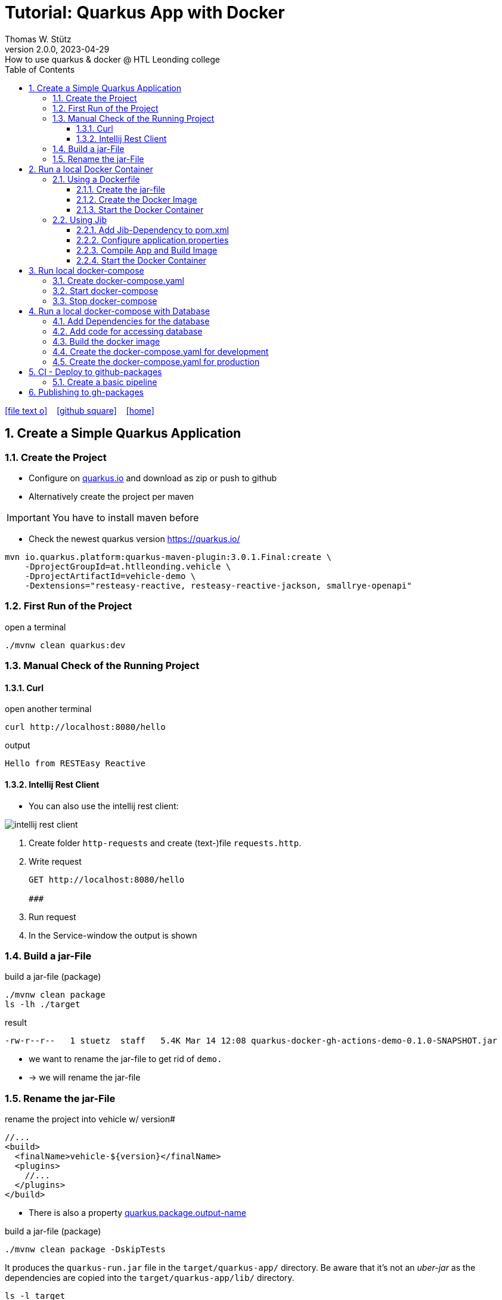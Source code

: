 = Tutorial: Quarkus App with Docker
Thomas W. Stütz
2.0.0, 2023-04-29: How to use quarkus & docker @ HTL Leonding college
ifndef::imagesdir[:imagesdir: images]
//:toc-placement!:  // prevents the generation of the doc at this position, so it can be printed afterwards
:sourcedir: ../src/main/java
:icons: font
:sectnums:    // Nummerierung der Überschriften / section numbering
:toc: left
:toclevels: 5
:experimental: true
:linkattrs:   // so window="_blank" will be executed

//Need this blank line after ifdef, don't know why...
ifdef::backend-html5[]

// https://fontawesome.com/v4.7.0/icons/
icon:file-text-o[link=https://raw.githubusercontent.com/htl-leonding-college/quarkus-docker-gh-actions-demo/master/asciidocs/index.adoc] ‏ ‏ ‎
icon:github-square[link=https://github.com/htl-leonding-college/quarkus-docker-gh-actions-demo] ‏ ‏ ‎
icon:home[link=https://htl-leonding-college.github.io/quarkus-docker-gh-actions-demo/]
endif::backend-html5[]

// print the toc here (not at the default position)
//toc::[]

== Create a Simple Quarkus Application

=== Create the Project

* Configure on https://code.quarkus.io/?g=ast.htlleonding.vehicle&a=vehicle-demo&e=resteasy-reactive&e=resteasy-reactive-jackson&e=smallrye-openapi&extension-search=origin:platform%20panache[quarkus.io^] and download as zip or push to github

* Alternatively create the project per maven

IMPORTANT: You have to install maven before

** Check the newest quarkus version https://quarkus.io/

[source,bash]
----
mvn io.quarkus.platform:quarkus-maven-plugin:3.0.1.Final:create \
    -DprojectGroupId=at.htlleonding.vehicle \
    -DprojectArtifactId=vehicle-demo \
    -Dextensions="resteasy-reactive, resteasy-reactive-jackson, smallrye-openapi"
----

=== First Run of the Project

.open a terminal
[source,bash]
----
./mvnw clean quarkus:dev
----

=== Manual Check of the Running Project

==== Curl

.open another terminal
[source,bash]
----
curl http://localhost:8080/hello
----

.output
----
Hello from RESTEasy Reactive
----

==== Intellij Rest Client

* You can also use the intellij rest client:

image::intellij-rest-client.png[]

<1> Create folder `http-requests` and create (text-)file `requests.http`.
<2> Write request
+
----
GET http://localhost:8080/hello

###
----
<3> Run request
<4> In the Service-window the output is shown

=== Build a jar-File

.build a jar-file (package)
----
./mvnw clean package
ls -lh ./target
----

.result
----
-rw-r--r--   1 stuetz  staff   5.4K Mar 14 12:08 quarkus-docker-gh-actions-demo-0.1.0-SNAPSHOT.jar
----

* we want to rename the jar-file to get rid of `demo.`
* -> we will rename the jar-file

=== Rename the jar-File

.rename the project into vehicle w/ version#
[source,xml]
----
//...
<build>
  <finalName>vehicle-${version}</finalName>
  <plugins>
    //...
  </plugins>
</build>
----

* There is also a property https://quarkus.io/guides/all-config#quarkus-core_quarkus.package.output-name[quarkus.package.output-name^]


.build a jar-file (package)
----
./mvnw clean package -DskipTests
----

It produces the `quarkus-run.jar` file in the `target/quarkus-app/` directory.
Be aware that it’s not an _uber-jar_ as the dependencies are copied into the `target/quarkus-app/lib/` directory.

----
ls -l target
----

.result
----
-rw-r--r--  1 stuetz  staff   173K Apr 29 13:30 vehicle-1.0.0-SNAPSHOT.jar
----

.run the app
----
java -jar target/vehicle-1.0.0-SNAPSHOT.jar
----

.result
----
no main manifest attribute, in target/vehicle-1.0.0-SNAPSHOT.jar
----

.but there is also
----
tree target/quarkus-app

target/quarkus-app
├── app
│     └── vehicle-1.0.0-SNAPSHOT.jar
├── lib
│     ├── boot
│     │     ├── ...
│     │     ├── io.quarkus.quarkus-bootstrap-runner-3.0.1.Final.jar
│     │     └── ...
│     └── main
│         ├── ...
│         ├── com.fasterxml.jackson.core.jackson-annotations-2.14.2.jar
│         └── ...
├── quarkus
│   ├── generated-bytecode.jar
│   ├── quarkus-application.dat
│   └── transformed-bytecode.jar
├── quarkus-app-dependencies.txt
└── quarkus-run.jar
----

.run the app
----
java -jar target/quarkus-app/quarkus-run.jar
----

* the libraries are in the lib-folder available


== Run a local Docker Container

* To dockerize the quarkus application into a docker image, there are several options available:
** Usage of a Dockerfile
** Using a library (i.e. jib) to build an image
** ...

=== Using a Dockerfile

* When creating a quarkus project, you get pre-configured Dockerfiles

* Please notice:
** It is possible to package the quarkus app with all dependent libraries. This is called an uber-jar.
** But it is more performant to create a layer for the libraries and a layer for the quarkus app. So it is very fast, when you only have changes in the quarkus app. Only a very small layer would be created after the code changes.
** so the pre-configured Dockerfiles in `src/main/docker` the layers

//--

==== Create the jar-file

----
./mvnw clean package
----

.result
----
-rw-r--r--  1 stuetz  staff   173K Apr 29 13:42 vehicle-1.0.0-SNAPSHOT.jar
----

==== Create the Docker Image

----
docker build -f src/main/Docker/Dockerfile.jvm -t htl-leonding/vehicle .

docker image ls
----

.result
----
REPOSITORY                                TAG              IMAGE ID       CREATED             SIZE
htl-leonding/vehicle                      latest           49b4b82d75fa   7 seconds ago       440MB
----


==== Start the Docker Container

----
docker run -i --rm -p 8080:8080 htl-leonding/vehicle
----

TIP: In the `Dockerfile.jvm` you find in the comments all commands

.result
[%collapsible]
====
----
Starting the Java application using /opt/jboss/container/java/run/run-java.sh ...
INFO exec  java -Dquarkus.http.host=0.0.0.0 -Djava.util.logging.manager=org.jboss.logmanager.LogManager -XX:MaxRAMPercentage=50.0 -XX:+UseParallelGC -XX:MinHeapFreeRatio=10 -XX:MaxHeapFreeRatio=20 -XX:GCTimeRatio=4 -XX:AdaptiveSizePolicyWeight=90 -XX:+ExitOnOutOfMemoryError -cp "." -jar /deployments/quarkus-run.jar
__  ____  __  _____   ___  __ ____  ______
 --/ __ \/ / / / _ | / _ \/ //_/ / / / __/
 -/ /_/ / /_/ / __ |/ , _/ ,< / /_/ /\ \
--\___\_\____/_/ |_/_/|_/_/|_|\____/___/
2023-04-29 11:54:21,899 INFO  [io.quarkus] (main) vehicle-demo 1.0.0-SNAPSHOT on JVM (powered by Quarkus 3.0.1.Final) started in 0.425s. Listening on: http://0.0.0.0:8080
2023-04-29 11:54:21,917 INFO  [io.quarkus] (main) Profile prod activated.
2023-04-29 11:54:21,917 INFO  [io.quarkus] (main) Installed features: [cdi, resteasy-reactive, resteasy-reactive-jackson, smallrye-context-propagation, smallrye-openapi, vertx]
----
====

.Use the REST-client for checking if the app works.
[%collapsible]
====
image::intellij-rest-client.png[]
====

=== Using Jib

* There is a Library called https://github.com/GoogleContainerTools/jib[Jib^] (Java Image Builder) from Google which makes it possible to build a Docker image without installing Docker

* Fortunately Quarkus has already implemented Jib

==== Add Jib-Dependency to pom.xml

----
./mvnw quarkus:add-extension -Dextensions='container-image-jib'
----

==== Configure application.properties

[source,properties]
----
quarkus.container-image.build=true  # <.>
quarkus.container-image.group=htl-leonding
quarkus.container-image.name=vehicle
quarkus.container-image.tag=latest
quarkus.jib.ports=8080
----

<.> this property is mandatory for building the docker image


==== Compile App and Build Image

----
./mvnw clean package
----

.result
[%collapsible]
====
----
[INFO] Scanning for projects...
[WARNING]
[WARNING] Some problems were encountered while building the effective model for at.htlleonding.vehicle:vehicle-demo:jar:1.0.0-SNAPSHOT
[WARNING] The expression ${version} is deprecated. Please use ${project.version} instead.
[WARNING] The expression ${version} is deprecated. Please use ${project.version} instead.
[WARNING]
[WARNING] It is highly recommended to fix these problems because they threaten the stability of your build.
[WARNING]
[WARNING] For this reason, future Maven versions might no longer support building such malformed projects.
[WARNING]
[INFO]
[INFO] ----------------< at.htlleonding.vehicle:vehicle-demo >-----------------
[INFO] Building vehicle-demo 1.0.0-SNAPSHOT
[INFO]   from pom.xml
[INFO] --------------------------------[ jar ]---------------------------------
[INFO]
[INFO] --- maven-clean-plugin:2.5:clean (default-clean) @ vehicle-demo ---
[INFO] Deleting /Users/stuetz/SynologyDrive/htl/skripten/themen/github/quarkus-docker-gh-actions-demo/labs/vehicle-demo/target
[INFO]
[INFO] --- maven-resources-plugin:2.6:resources (default-resources) @ vehicle-demo ---
[INFO] Using 'UTF-8' encoding to copy filtered resources.
[INFO] Copying 2 resources
[INFO]
[INFO] --- quarkus-maven-plugin:3.0.1.Final:generate-code (default) @ vehicle-demo ---
[INFO]
[INFO] --- maven-compiler-plugin:3.11.0:compile (default-compile) @ vehicle-demo ---
[INFO] Changes detected - recompiling the module! :source
[INFO] Compiling 1 source file with javac [debug release 17] to target/classes
[INFO]
[INFO] --- quarkus-maven-plugin:3.0.1.Final:generate-code-tests (default) @ vehicle-demo ---
[INFO]
[INFO] --- maven-resources-plugin:2.6:testResources (default-testResources) @ vehicle-demo ---
[INFO] Using 'UTF-8' encoding to copy filtered resources.
[INFO] skip non existing resourceDirectory /Users/stuetz/SynologyDrive/htl/skripten/themen/github/quarkus-docker-gh-actions-demo/labs/vehicle-demo/src/test/resources
[INFO]
[INFO] --- maven-compiler-plugin:3.11.0:testCompile (default-testCompile) @ vehicle-demo ---
[INFO] Changes detected - recompiling the module! :dependency
[INFO] Compiling 2 source files with javac [debug release 17] to target/test-classes
[INFO]
[INFO] --- maven-surefire-plugin:3.0.0:test (default-test) @ vehicle-demo ---
[INFO] Using auto detected provider org.apache.maven.surefire.junitplatform.JUnitPlatformProvider
[INFO]
[INFO] -------------------------------------------------------
[INFO]  T E S T S
[INFO] -------------------------------------------------------
[INFO] Running at.htlleonding.vehicle.GreetingResourceTest
2023-04-29 14:16:32,049 INFO  [io.quarkus] (main) vehicle-demo 1.0.0-SNAPSHOT on JVM (powered by Quarkus 3.0.1.Final) started in 1.041s. Listening on: http://localhost:8081
2023-04-29 14:16:32,050 INFO  [io.quarkus] (main) Profile test activated.
2023-04-29 14:16:32,051 INFO  [io.quarkus] (main) Installed features: [cdi, resteasy-reactive, resteasy-reactive-jackson, smallrye-context-propagation, smallrye-openapi, swagger-ui, vertx]
[INFO] Tests run: 1, Failures: 0, Errors: 0, Skipped: 0, Time elapsed: 2.703 s - in at.htlleonding.vehicle.GreetingResourceTest
2023-04-29 14:16:32,713 INFO  [io.quarkus] (main) vehicle-demo stopped in 0.098s
[INFO]
[INFO] Results:
[INFO]
[INFO] Tests run: 1, Failures: 0, Errors: 0, Skipped: 0
[INFO]
[INFO]
[INFO] --- maven-jar-plugin:2.4:jar (default-jar) @ vehicle-demo ---
[INFO] Building jar: /Users/stuetz/SynologyDrive/htl/skripten/themen/github/quarkus-docker-gh-actions-demo/labs/vehicle-demo/target/vehicle-1.0.0-SNAPSHOT.jar
[INFO]
[INFO] --- quarkus-maven-plugin:3.0.1.Final:build (default) @ vehicle-demo ---
[INFO] [io.quarkus.container.image.jib.deployment.JibProcessor] Starting (local) container image build for jar using jib.
[INFO] [io.quarkus.container.image.jib.deployment.JibProcessor] Using docker to run the native image builder
[WARNING] [io.quarkus.container.image.jib.deployment.JibProcessor] Base image 'registry.access.redhat.com/ubi8/openjdk-17-runtime:1.15' does not use a specific image digest - build may not be reproducible
[INFO] [io.quarkus.container.image.jib.deployment.JibProcessor] Using base image with digest: sha256:f921cf1f9147e4b306908f3bcb61dd215b4a51970f8db560ede02ee6a492fa99
[INFO] [io.quarkus.container.image.jib.deployment.JibProcessor] Container entrypoint set to [java, -Djava.util.logging.manager=org.jboss.logmanager.LogManager, -jar, quarkus-run.jar]
[INFO] [io.quarkus.container.image.jib.deployment.JibProcessor] Created container image htl-leonding/vehicle (sha256:ea1f3d84df3221e0ce05527735b558bf410132712113a50f6a59064c7bcdaf1e)

[INFO] [io.quarkus.deployment.QuarkusAugmentor] Quarkus augmentation completed in 5496ms
[INFO] ------------------------------------------------------------------------
[INFO] BUILD SUCCESS
[INFO] ------------------------------------------------------------------------
[INFO] Total time:  10.570 s
[INFO] Finished at: 2023-04-29T14:16:38+02:00
[INFO] ------------------------------------------------------------------------
----
====

----
docker image ls
----

----
REPOSITORY                                          TAG              IMAGE ID       CREATED         SIZE
htl-leonding/vehicle                                latest           de4acf85c454   4 minutes ago   382MB

----

==== Start the Docker Container

----
docker run --rm -p 8080:8080 htl-leonding/vehicle
----

.Use the REST-client for checking if the app works.
[%collapsible]
====
image::intellij-rest-client.png[]
====

== Run local docker-compose

* Now we have the docker image locally.

=== Create docker-compose.yaml

* We need a `docker-compose.yaml` - file

[source,yaml]
----
services:
  backend:
    image: htl-leonding/vehicle:latest
    ports:
      - "8080:8080"
    networks:
      - vehicle

networks:
  vehicle:
    name: quarkus-vehicle-network
----


=== Start docker-compose

----
docker compose up -d
----

image::intellij-services-docker.png[]

.Use the REST-client for checking if the app works.
[%collapsible]
====
image::intellij-rest-client.png[]
====

=== Stop docker-compose

----
docker compose down
----


== Run a local docker-compose with Database

=== Add Dependencies for the database

----
./mvnw quarkus:add-extension -Dextensions='jdbc-postgresql, hibernate-orm-panache'
----

=== Add code for accessing database


.Vehicle.java
[%collapsible]
====
[source,java]
----
package at.htlleonding.vehicle;

import jakarta.persistence.Entity;
import jakarta.persistence.GeneratedValue;
import jakarta.persistence.GenerationType;
import jakarta.persistence.Id;

@Entity
public class Vehicle {

    @Id @GeneratedValue(strategy = GenerationType.IDENTITY)
    private
    Long id;

    private String brand;
    private String model;

    public Long getId() {
        return id;
    }

    public void setId(Long id) {
        this.id = id;
    }

    public String getBrand() {
        return brand;
    }

    public void setBrand(String brand) {
        this.brand = brand;
    }

    public String getModel() {
        return model;
    }

    public void setModel(String model) {
        this.model = model;
    }

    @Override
    public String toString() {
        return String.format("%s %s", brand, model);
    }
}
----
====


.VehicleDto.java
[%collapsible]
====
[source,java]
----
package at.htlleonding.vehicle;

public record VehicleDto (Long id, String brand, String model) {}
----
====


.VehicleRepository.java
[%collapsible]
====
[source,java]
----
package at.htlleonding.vehicle;

import io.quarkus.hibernate.orm.panache.PanacheRepository;
import jakarta.enterprise.context.ApplicationScoped;

@ApplicationScoped
public class VehicleRepository implements PanacheRepository<Vehicle> {
}
----
====


.VehicleResource.java
[%collapsible]
====
[source,java]
----
package at.htlleonding.vehicle;

import jakarta.inject.Inject;
import jakarta.ws.rs.GET;
import jakarta.ws.rs.Path;
import jakarta.ws.rs.Produces;
import jakarta.ws.rs.core.MediaType;

import java.util.List;

@Path("/vehicle")
public class VehicleResource {

    @Inject
    VehicleRepository vehicleRepository;

    @GET
    @Produces(MediaType.APPLICATION_JSON)
    public List<Vehicle> listAll() {
        return vehicleRepository.listAll();
    }
}
----
====


.http-requests/requests.http
[%collapsible]
====
----
GET http://localhost:8080/hello

###

GET http://localhost:8080/vehicle

####
----
====


.src/main/resources/insert.sql
[%collapsible]
====
[source,sql]
----
insert into vehicle (brand, model) values ('Opel', 'Kadett');
insert into vehicle (brand, model) values ('VW', 'Käfer');
----
====


.add assertj-core to dependencies in pom.xml
[%collapsible]
====
[source,xml]
----
  <dependencies>
    ...
    <dependency>
      <groupId>org.assertj</groupId>
      <artifactId>assertj-core</artifactId>
      <version>3.24.2</version>
      <scope>test</scope>
    </dependency>
  </dependencies>
----
====





.src/main/test/java/at/htlleonding/vehicle/VehicleResourceTest.java
[%collapsible]
====
[source,java]
----
package at.htlleonding.vehicle;

import io.quarkus.test.junit.QuarkusTest;
import org.junit.jupiter.api.Test;

import java.util.LinkedList;
import java.util.List;

import static io.restassured.RestAssured.given;

import static org.assertj.core.api.Assertions.assertThat;

@QuarkusTest
public class VehicleResourceTest {

    @Test
    public void testHelloEndpoint() {

        List<VehicleDto> expectedVehicles = List.of(
                new VehicleDto(2L, "VW", "Käfer"),
                new VehicleDto(1L, "Opel", "Kadett")
        );

        List<VehicleDto> retrievedVehicles = new LinkedList<>();
        retrievedVehicles = given()
                .when().get("/vehicle")
                .then()
                .statusCode(200)
                .extract().body().jsonPath().getList(".", VehicleDto.class);

        assertThat(retrievedVehicles).hasSize(2)
                .usingRecursiveComparison()
                .ignoringFields("id")
                .ignoringCollectionOrder()
                .isEqualTo(expectedVehicles);
    }

}
----
====

.src/main/resources/application.properties
[%collapsible]
====
[source,properties]
----
# datasource configuration
quarkus.datasource.db-kind = postgresql
quarkus.datasource.username = app
quarkus.datasource.password = app
quarkus.datasource.jdbc.url = jdbc:postgresql://localhost:5432/db

# drop and create the database at startup (use `update` to only update the schema)
quarkus.hibernate-orm.database.generation=drop-and-create
%prod.quarkus.hibernate-orm.sql-load-script=import.sql # <.>

#quarkus.package.type=uber-jar

quarkus.container-image.build=true
quarkus.container-image.group=htl-leonding
quarkus.container-image.name=vehicle
quarkus.container-image.tag=latest
quarkus.jib.ports=8080
----
====

<.> For importing data in prod-profile


=== Build the docker image


----
./mvnw clean package -DskipTests -Dquarkus.container-image.build=true
----

* Because the ide is running on linux/arm64/v8 - architecture, we have to tell jib to create an linux/amd64 image -> `-Dquarkus.container-image.build=true`


=== Create the docker-compose.yaml for development

* For starting only the database and pgadmin.
** You could also use dev-services for starting a database.
* The quarkus-app ist startet in dev-mode w/o docker.

.docker-compose-postgres.yaml
[%collapsible]
====
[source,yaml]
----
services:

  db:
    container_name: postgres
    image: postgres:15.2-alpine
    restart: unless-stopped
    environment:
      POSTGRES_USER: app
      POSTGRES_PASSWORD: app
      POSTGRES_DB: db
    ports:
      - 5432:5432
    volumes:
      - ./db-postgres/db:/var/lib/postgresql/data
      - ./db-postgres/import:/import
    networks:
      - postgres

#  adminer:
#    image: adminer
#    restart: always
#    ports:
#      - 8090:8080

# https://github.com/khezen/compose-postgres/blob/master/docker-compose.yml
  pgadmin:
    container_name: pgadmin
    image: dpage/pgadmin4:7.0
    environment:
      PGADMIN_DEFAULT_EMAIL: ${PGADMIN_DEFAULT_EMAIL:-pgadmin4@pgadmin.org}
      PGADMIN_DEFAULT_PASSWORD: ${PGADMIN_DEFAULT_PASSWORD:-admin}
      PGADMIN_CONFIG_SERVER_MODE: 'False'
    volumes:
      - ./db-postgres/pgadmin:/root/.pgadmin
    ports:
      - 8090:80
    networks:
      - postgres
    restart: unless-stopped

networks:
  postgres:
    driver: bridge
----
====

.start
----
docker compose -f docker-compose-postgres.yaml up -d
----

.stop
----
docker compose -f docker-compose-postgres.yaml down
----

=== Create the docker-compose.yaml for production

.docker-compose-all-services.yaml
[source,yaml]
----
services:

  db:
    container_name: postgres
    image: postgres:15.2-alpine
    restart: unless-stopped
    environment:
      POSTGRES_USER: app
      POSTGRES_PASSWORD: app
      POSTGRES_DB: db
    ports:
      - 5432:5432
    volumes:
      - ./db-postgres/db:/var/lib/postgresql/data
      - ./db-postgres/import:/import
    networks:
      - vehicle

# https://github.com/khezen/compose-postgres/blob/master/docker-compose.yml
  pgadmin:
    container_name: pgadmin
    image: dpage/pgadmin4:7.0
    environment:
      PGADMIN_DEFAULT_EMAIL: ${PGADMIN_DEFAULT_EMAIL:-pgadmin4@pgadmin.org}
      PGADMIN_DEFAULT_PASSWORD: ${PGADMIN_DEFAULT_PASSWORD:-admin}
      PGADMIN_CONFIG_SERVER_MODE: 'False'
    volumes:
      - ./db-postgres/pgadmin:/root/.pgadmin
    ports:
      - 8090:80
    networks:
      - vehicle
    restart: unless-stopped

  backend:
    image: htl-leonding/vehicle:latest
    restart: unless-stopped
    environment:
      QUARKUS_DATASOURCE_JDBC_URL: jdbc:postgresql://db:5432/db
      QUARKUS_DATASOURCE_USERNAME: app
      QUARKUS_DATASOURCE_PASSWORD: app
    ports:
      - "8080:8080"
    depends_on:
      - db
    networks:
      - vehicle


networks:
  vehicle:
    name: quarkus-vehicle-network
    driver: bridge

----

.start
----
docker compose -f docker-compose-all-services.yaml up -d
----

.stop
----
docker compose -f docker-compose-all-services.yaml down
----


== CI - Deploy to github-packages

* sources:
** https://github.com/features
** https://docs.github.com/en/actions/learn-github-actions
** https://docs.github.com/en/actions/learn-github-actions/understanding-github-actions
** https://docs.github.com/en/actions/automating-builds-and-tests
** https://docs.github.com/en/actions/automating-builds-and-tests/building-and-testing-java-with-maven
** https://docs.github.com/en/actions/publishing-packages
** https://docs.github.com/en/packages/managing-github-packages-using-github-actions-workflows/publishing-and-installing-a-package-with-github-actions
** https://docs.github.com/en/actions/using-workflows[Using workflows^]





=== Create a basic pipeline

* When you create a quarkus-project with a jib-dependency, you get a sample `ci.yml`.

[source,yaml]
----
## A basic GitHub Actions workflow for your Quarkus application.

name: CI build

on:
  push:
    branches: [ main ]
  pull_request:
    branches: [ main ]
  workflow_dispatch:

jobs:
  build:
    runs-on: ubuntu-latest
    steps:
      - name: Checkout gh-repo
        uses: actions/checkout@v3

      - name: Set up JDK 17
        uses: actions/setup-java@v3
        with:
          java-version: 17
          distribution: temurin
          cache: maven

      - name: Build
        run: |
          ./mvnw package -B
          docker image ls
----

* After pushing this file, the first error occurs

image::gh-workflow-001-error.png[]

.database-service is missing
image::gh-workflow-002-error-missing-database.png[]

* we could skip tests, or
* we use testcontainers
** so we configure quarkus to use testcontainers in test-profile

.application.properties
[source,properties]
----
# datasource configuration
%dev.quarkus.datasource.db-kind = postgresql  # <.>
%dev.quarkus.datasource.username = app
%dev.quarkus.datasource.password = app
%dev.quarkus.datasource.jdbc.url = jdbc:postgresql://localhost:5432/db

%prod.quarkus.datasource.db-kind = postgresql  # <.>
%prod.quarkus.datasource.username = app
%prod.quarkus.datasource.password = app
%prod.quarkus.datasource.jdbc.url = jdbc:postgresql://localhost:5432/db

# drop and create the database at startup (use `update` to only update the schema)
quarkus.hibernate-orm.database.generation=drop-and-create
%prod.quarkus.hibernate-orm.sql-load-script=import.sql

#quarkus.package.type=uber-jar

quarkus.container-image.build=true
quarkus.container-image.group=htl-leonding
quarkus.container-image.name=vehicle
quarkus.container-image.tag=latest
quarkus.jib.ports=8080

%test.quarkus.datasource.devservices.enabled=true # <.>
----

<.> for dev-profile use local docker-compose-database-service
<.> for prod-profile use local docker-compose-database-service
<.> activate devservices for databases - because we provide only db-credentials for test- and prod-profile, in test-profile we use a postgres-testcontainer


image::gh-workflow-003-success.png[]


image::gh-workflow-004-docker-images.png[]

* You see, the docker image is built, we can continue to publish this docker image into gh-packages

* Because using the testcontainer is consuming a lot of github-resources (you normally have to pay), so we will skip tests, while developing the pipeline.

== Publishing to gh-packages

* source: https://docs.github.com/en/packages/managing-github-packages-using-github-actions-workflows/publishing-and-installing-a-package-with-github-actions[Publishing and installing a package with GitHub Actions^]

"You can use a GITHUB_TOKEN in a GitHub Actions workflow to delete or restore a package using the REST API, if the token has `admin` permission to the package. Repositories that publish packages using a workflow, and repositories that you have explicitly connected to packages, are automatically granted `admin` permission to packages in the repository."
-- github-docs


* github provides a token to authenticate (https://docs.github.com/en/actions/security-guides/automatic-token-authentication[Automatic token authentication^])

image::gh-token-001.png[]



























































































////


=== Choose a Packaging Format

* there are several aspects to pay attention:
** fast-jar or legacy-jar [https://www.heise.de/news/Java-Framework-Quarkus-1-12-erhebt-Fast-jar-zum-Standard-5064039.html[heise, window="_blank"]]
** create an uber-jar or deliver the quarkus-app-folder


* What is a uber-jar?
** Über is the german word for above or over (it's actually cognate with the English over).
Hence, in this context, an uber-jar is an "over-jar", one level up from a simple JAR (a), defined as one that contains both your package and all its dependencies in one single JAR file. The name can be thought to come from the same stable as ultrageek, superman, hyperspace, and metadata, which all have similar meanings of "beyond the normal".
** uber-jar is also known as fat jar i.e. jar with dependencies.
There are three common methods for constructing an uber jar (https://stackoverflow.com/a/39030649[stackoverflow, window="_blank"]):
. *Unshaded*: Unpack all JAR files, then repack them into a single JAR. Works with Java's default class loader. Tools *maven-assembly-plugin*
. *Shaded*: Same as unshaded, but rename (i.e., "shade") all packages of all dependencies. Works with Java's default class loader. Avoids some (not all) dependency version clashes. Tools *maven-shade-plugin*
. *JAR of JARs*: The final JAR file contains the other JAR files embedded within. Avoids dependency version clashes. All resource files are preserved. Tools: *Eclipse JAR File Exporter*

==== How to change the package type?

* You have to change the https://quarkus.io/guides/all-config#quarkus-core_quarkus.package.type[quarkus.package.type]-property
* options:
** jar -> fast-jar
** legacy-jar
** uber-jar
** mutable-jar -> remote development mode
** native
** native-sources

* Which options do you have to change the property?
** application.properties
+
----
quarkus.package.type=uber-jar
----
** pom.xml
+
[source,xml]
----
<properties>
  <quarkus.package.type>uber-jar</quarkus.package.type>
</properties>
----
** as maven-parameter
+
----
./mvnw clean package -Dquarkus.package.type=uber-jar
----

.result
----
-rw-r--r--  1 stuetz  staff  38347130 Apr 29 12:13 vehicle-1.0.0-SNAPSHOT-runner.jar
-rw-r--r--  1 stuetz  staff    180338 Apr 29 12:13 vehicle-1.0.0-SNAPSHOT.jar.original
----

<.> the -runner - file includes all necessary libraries for running the quarkus app


=== Run the jar-File

----
java -jar ./target/vehicle-0.1.0-SNAPSHOT-runner.jar
----

=== Check the Running App manually

----
curl http://localhost:8080/hello
----

.result
----
Hello RESTEasy
----

== Run in Docker

[source,bash]
----
./mvnw clean package
----

[source,sh]
----
docker build -f src/main/docker/Dockerfile.legacy-jar -t htl-leonding/vehicle .
----

https://catalog.redhat.com/software/containers/search?p=1&q=ubi[Red Hat container images, window="_blank"]

[source,shell]
----
docker run -i --rm -p 8080:8080 htl-leonding/vehicle
----

== Run in docker-compose

* Maybe you will download all docker-images
** docker pull adminer:4.8.0
** docker pull postgres:13.2

* Sources:
** https://docs.docker.com/compose/compose-file/compose-versioning/[docker-compose versions]
** https://github.com/docker/awesome-compose[awesome-compose, a curated list of docker-compose examples, window="_blank"]
** https://github.com/lreimer/hands-on-quarkus/blob/master/docker-compose.yml
** http://heidloff.net/article/multistage-dockerfiles-for-quarkus/[Multistage Dockerfiles for Quarkus, window="_blank"]



== Create a github-actions Pipeline


////